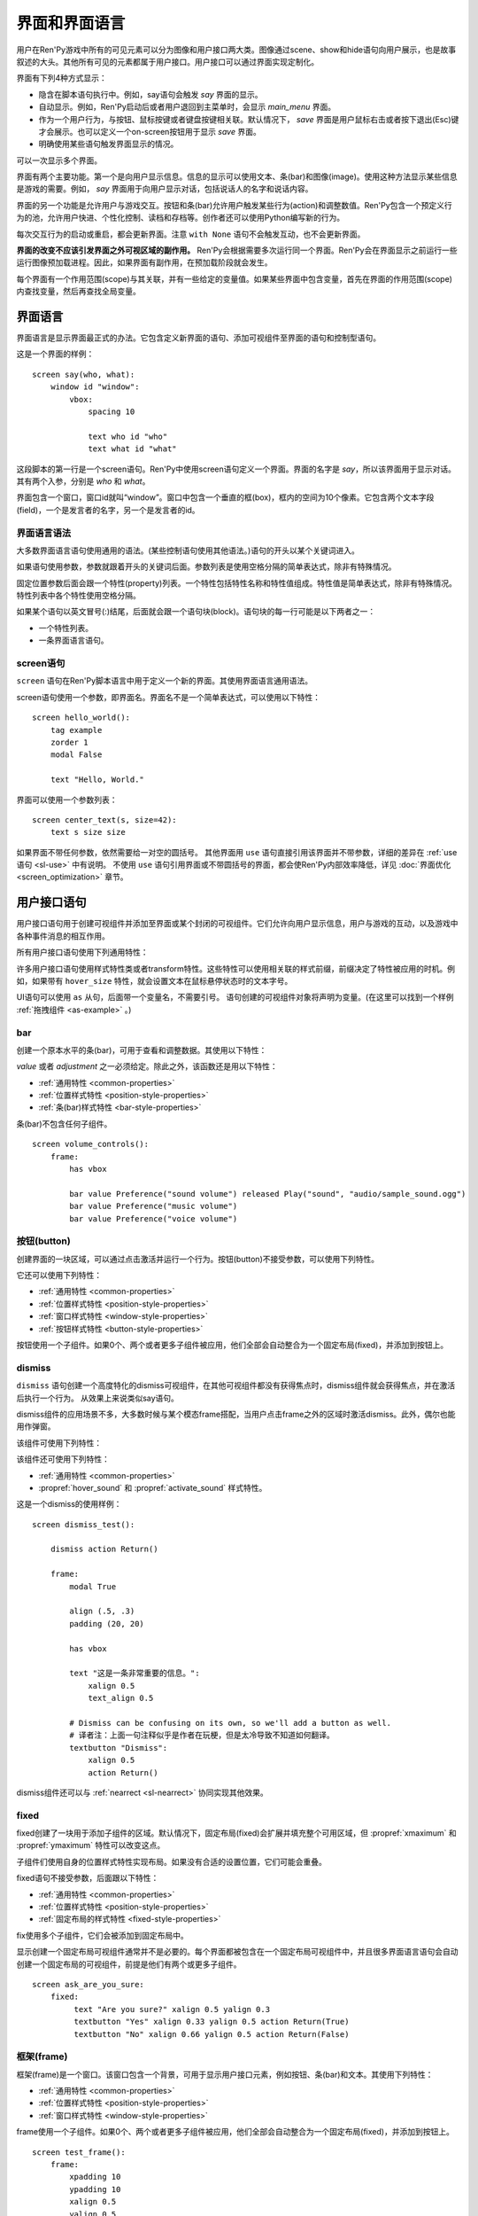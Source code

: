 .. _screens:

.. _screens-and-screen-language:

===========================
界面和界面语言
===========================

用户在Ren'Py游戏中所有的可见元素可以分为图像和用户接口两大类。图像通过scene、show和hide语句向用户展示，也是故事叙述的大头。其他所有可见的元素都属于用户接口。用户接口可以通过界面实现定制化。

界面有下列4种方式显示：

* 隐含在脚本语句执行中。例如，say语句会触发 `say` 界面的显示。
* 自动显示。例如，Ren'Py启动后或者用户退回到主菜单时，会显示 `main_menu` 界面。
* 作为一个用户行为，与按钮、鼠标按键或者键盘按键相关联。默认情况下， `save` 界面是用户鼠标右击或者按下退出(Esc)键才会展示。也可以定义一个on-screen按钮用于显示 `save` 界面。
* 明确使用某些语句触发界面显示的情况。

可以一次显示多个界面。

界面有两个主要功能。第一个是向用户显示信息。信息的显示可以使用文本、条(bar)和图像(image)。使用这种方法显示某些信息是游戏的需要。例如， `say` 界面用于向用户显示对话，包括说话人的名字和说话内容。

界面的另一个功能是允许用户与游戏交互。按钮和条(bar)允许用户触发某些行为(action)和调整数值。Ren'Py包含一个预定义行为的池，允许用户快进、个性化控制、读档和存档等。创作者还可以使用Python编写新的行为。

每次交互行为的启动或重启，都会更新界面。注意 ``with None`` 语句不会触发互动，也不会更新界面。

**界面的改变不应该引发界面之外可视区域的副作用。** Ren'Py会根据需要多次运行同一个界面。Ren'Py会在界面显示之前运行一些运行图像预加载进程。因此，如果界面有副作用，在预加载阶段就会发生。

每个界面有一个作用范围(scope)与其关联，并有一些给定的变量值。如果某些界面中包含变量，首先在界面的作用范围(scope)内查找变量，然后再查找全局变量。

.. _screen-language:

界面语言
===============

界面语言是显示界面最正式的办法。它包含定义新界面的语句、添加可视组件至界面的语句和控制型语句。

这是一个界面的样例：

::

    screen say(who, what):
        window id "window":
            vbox:
                spacing 10

                text who id "who"
                text what id "what"

这段脚本的第一行是一个screen语句。Ren'Py中使用screen语句定义一个界面。界面的名字是
`say`，所以该界面用于显示对话。其有两个入参，分别是 `who` 和 `what`。

界面包含一个窗口，窗口id就叫“window”。窗口中包含一个垂直的框(box)，框内的空间为10个像素。它包含两个文本字段(field)，一个是发言者的名字，另一个是发言者的id。

.. _screen-language-syntax:

界面语言语法
----------------------

大多数界面语言语句使用通用的语法。(某些控制语句使用其他语法。)语句的开头以某个关键词进入。

如果语句使用参数，参数就跟着开头的关键词后面。参数列表是使用空格分隔的简单表达式，除非有特殊情况。

固定位置参数后面会跟一个特性(property)列表。一个特性包括特性名称和特性值组成。特性值是简单表达式，除非有特殊情况。特性列表中各个特性使用空格分隔。

如果某个语句以英文冒号(:)结尾，后面就会跟一个语句块(block)。语句块的每一行可能是以下两者之一：

* 一个特性列表。
* 一条界面语言语句。

.. _screen-statement:

screen语句
----------------

``screen`` 语句在Ren'Py脚本语言中用于定义一个新的界面。其使用界面语言通用语法。

screen语句使用一个参数，即界面名。界面名不是一个简单表达式，可以使用以下特性：

.. screen-property:: `modal`

    若为True，该界面是一个模态框(modal)。一个模态框界面防止用于与它下层的可视组件发生互动，除了默认的keymap类。

.. screen-property:: `sensitive`

    决定界面是否被启用的表达式。每次交互行为时，该表达式都至少会被计算一次。

.. screen-property:: `tag`

    被当作一个变量名处理，而不是一个表达式。该特性指定一个与界面关联的图像标签(tag)。显示某个界面会替换带用相同图像标签的其他界面。这可以用来确保在相同的上下文环境下，同一时间只有显示一个菜单界面。

.. screen-property:: `zorder`

    该特性用于控制向用户显示界面的远近。数值越大，界面距离用户越近。默认值是0。

.. screen-property:: `variant`

    如果该特性出现，应该是一个字符串或者字符串的列表，给定了待定义的变种界面。详见 :ref:`界面变种 <screen-variants>`。

.. screen-property:: `style_prefix`

    该特性是一个字符串，用于向界面所有子组件的样式提供一个前缀， :ref:`如下描述 <style-prefix>`。

.. screen-property:: `layer`

    该特性是一个字符串，给定了显示界面的默认图层(layer)名。

.. screen-property:: `roll_forward`

    若为True，使用 ``call screen`` 语句时将启用前向滚动。
    若为False，禁用前向滚动。
    若为None或没有指定，则使用 :var:`config.call_screen_roll_forward` 的值。

    使用 ``call screen`` 语句启用前向滚动后，将保留返回值和待跳转标签，但不会引发副作用。
    这意味着，如果界面中只包含 :func:`Jump` 和 :func:`Return` 行为，启用 `roll-forward` 是安全的。
    其他行为则在前向更难懂时可能会引发副作用。

::

    screen hello_world():
        tag example
        zorder 1
        modal False

        text "Hello, World."

界面可以使用一个参数列表：

::

    screen center_text(s, size=42):
        text s size size

如果界面不带任何参数，依然需要给一对空的圆括号。
其他界面用 ``use`` 语句直接引用该界面并不带参数，详细的差异在 :ref:`use语句 <sl-use>` 中有说明。
不使用 ``use`` 语句引用界面或不带圆括号的界面，都会使Ren'Py内部效率降低，详见 :doc:`界面优化 <screen_optimization>` 章节。

.. _user-interface-statements:

用户接口语句
=========================

用户接口语句用于创建可视组件并添加至界面或某个封闭的可视组件。它们允许向用户显示信息，用户与游戏的互动，以及游戏中各种事件消息的相互作用。

.. _common-properties:

所有用户接口语句使用下列通用特性：

.. screen-property:: `at`

    一个transform、transform的列表或者匿名transform(未定义直接在at中使用的transform)。

    ::

        transform hello_t:
            align (0.7, 0.5) alpha 0.0
            linear 0.5 alpha 1.0

        screen hello_title():
            text "Hello." at hello_t
            text "Hello.":
                at transform:
                    align (0.2, 0.5) alpha 0.0
                    linear 0.5 alpha 1.0

    可用于wrap可视组件。show、hide、replace和replaced external事件消息会传入transform，前提是transform是被直接添加到界面上的。

    例如，如果某个vbox在某transform中被wrap，并直接添加到界面上，事件消息就会传给那个transform。但如果某个按键文本是添加到vbox再被加入transform中被warp，那么第二层的transform就不会接收到事件消息。

.. screen-property:: `default_focus`

    如果出现了该特性，并且值为True，默认情况下该可视组件会得到焦点。只有一个可视组件可以拥有该特性。

    只有当最后一次互动不是鼠标点击、鼠标移动或触控点击时，才会使用默认焦点。

.. screen-property:: extra_alt

    该特性是在 :doc:`self_voicing` 中提到的额外语音。
    启用自动语音后，当玩家按下键盘问号“?”键时，将播放设置的额外语音。

    可视组件的所有子组件都会继承该 ``extra_alt`` 特性。
    除非子组件设置了自己的  ``extra_alt`` 特性。

    额外文本的设计，为视力不佳的玩家提供各种可视组件的更多信息。

.. screen-property:: focus

    该特性使用一个字符串或整数，并出于获取焦点的需求，给出一个可视组件的名称。
    Ren'Py会搜索与focus结构相似的特性名，并决定在某交互行为开始后最先获取到focus的可视组件。
    如果某个框(box)给定了一个focus名，并且框内的第三个按钮在交互行为结束时获取到焦点，某个同名框(box)的第三个按钮会在下一个交互行为开头显示为高亮。

.. screen-property:: group_alt

    该特性是在 :doc:`self_voicing` 中提到的额外语音组前缀。
    启动自动语音后，带有该特性匹配前缀的可视组件首次获得焦点时，将播放设置的文本转语音。
    但相同前缀的组件获得焦点后不会重复播放，直到不同前缀的组件获得焦点。

    可视组件的所有子组件都会继承该 ``group_alt`` 特性。
    除非子组件设置了自己的  ``group_alt`` 特性。

.. screen-property:: `id`

    用户接口语句的标识号。当某个界面显示时，特性值可以通过给定的标识符提供给可视组件。某些界面会根据创建的标识号请求某个可视组件。

    默认情况下，这个 ``id`` 是自动生成的。

.. screen-property:: prefer_screen_to_id

    若为True，当遇到界面和可视组件提供了相同特性的值时，选用界面的特性。
    若为默认值False，则选用可视组件的特性。
    (该项可以用于，角色对象设置覆盖界面特性的需求。)

.. screen-property:: `style`

    应用于可视组件的样式名。其可能是一个字符串名，也可能是一个样式对象。该样式指定样式特性的默认值。

.. screen-property:: `style_prefix`

    .. _style-prefix:

    向可视组件及其子组件的样式提供了一个前缀，例外情况是某些子组件用一个指定的样式或样式前缀。

    样式名由样式前缀、下划线和样式后缀组成。样式后缀通过样式后缀
    `style_suffix` 或可视组件决定。

    例如，如果某个vbox有一个样式前缀 ``"pref"`` ，这个vbox的样式名就是 ``"pref_vbox"`` 。除非设置了某个指定的样式或者样式前缀，vbox内的按钮会用样式
    ``"pref_button"``。

    如果样式不存在的话，使用这种方式接入的样式会被自动创建。将前缀设置为 ``None`` 会将可视组件及其子组件的所有前缀都移除。

.. screen-property:: `style_group`

    `style_prefix` 的一个别名，用在旧版本的Ren'Py中。

.. screen-property:: `style_suffix`

    指定后缀，与 `style_prefix` 连在一起创建一个样式名。如果后缀是 ``"small_button"`` ，前缀是 ``"pref"`` ，实用的样式名就是 ``"pref_small_button"`` 。

    如果不使用样式前缀，就是直接使用样式名。样式后缀就会只应用于某一个可视组件，而不会用于其子组件。

.. screen-property:: `tooltip`

    声明某个可视组件的工具提示框。当可视组件获得焦点时，该特性值会启用
    :func:`GetTooltip` 函数。详见 :ref:`tooltips` 章节。
    传入工具提示框的对象必须支持相等性(equality)。如果不支持比较相等，可能会导致无限死循环。

.. screen-property:: `arguments`

    一个元组或列表，包含传入可视组件的额外固定位置入参。

.. screen-property:: `properties`

    一个字典，包含传入可视组件的额外特性。

许多用户接口语句使用样式特性类或者transform特性。这些特性可以使用相关联的样式前缀，前缀决定了特性被应用的时机。例如，如果带有 ``hover_size`` 特性，就会设置文本在鼠标悬停状态时的文本字号。

UI语句可以使用 ``as`` 从句，后面带一个变量名，不需要引号。
语句创建的可视组件对象将声明为变量。(在这里可以找到一个样例 :ref:`拖拽组件 <as-example>` 。)

.. _sl-bar:

bar
--------

创建一个原本水平的条(bar)，可用于查看和调整数据。其使用以下特性：

.. screen-property:: `value`

    条(bar)的当前值。可以是一个 :ref:`条(bar)值 <input-values>`
    对象，或者一个数值。

.. screen-property:: `range`

    条(bar)的最大值。如果 `value` 是一个数值的话，这个特性是必须的。

.. screen-property:: `adjustment`

    该条(bar)所调整的 :func:`ui.adjustment` 对象。

.. screen-property:: `changed`

    若该值存在，应该是一个Python函数。当 *adjustment* 改变时，这个函数会用调整后的值被调用。

.. screen-property:: `hovered`

    当条(bar)获取焦点后的行为。

.. screen-property:: `unhovered`

    当条(bar)失去焦点后的行为。

.. screen-property:: `released`

    在条(bar)被释放时执行指定的行为。甚至条的数值没有发生变化时依然会被调用执行。


`value` 或者 `adjustment` 之一必须给定。除此之外，该函数还是用以下特性：

* :ref:`通用特性 <common-properties>`
* :ref:`位置样式特性 <position-style-properties>`
* :ref:`条(bar)样式特性 <bar-style-properties>`

条(bar)不包含任何子组件。

::

    screen volume_controls():
        frame:
            has vbox

            bar value Preference("sound volume") released Play("sound", "audio/sample_sound.ogg")
            bar value Preference("music volume")
            bar value Preference("voice volume")

.. _sl-button:

按钮(button)
-------------

创建界面的一块区域，可以通过点击激活并运行一个行为。按钮(button)不接受参数，可以使用下列特性。

.. screen-property:: `action`

    当按键激活时会执行的行为。按钮被点击时会被激活，用户也可以使用其他方法选中按钮并按下键盘“Enter”键。在 `sensitive`
    特性没有提供的情况下，它还能控制让按钮改为sensitive(启用)状态；同样，在 `selected` 特性没有提供的情况下，它也能控制按钮被选中。

.. screen-property:: `alternate`

    使用转化过的办法在按钮激活后运行的行为。当用户在基于鼠标的平台上那个点击鼠标右键，或者用户在基于触控的平台上长按某个按钮，都会触发。

.. screen-property:: `hovered`

    当按钮获取焦点时运行的行为。

.. screen-property:: `unhovered`

    当按钮失去焦点时运行的行为。

.. screen-property:: `selected`

    决定按钮是否被选择的表达式。每次交互行为时，该表达式都至少会被计算一次。如果该特性没有提供，用户行为会最终决定按钮是否被选择。

.. screen-property:: `sensitive`

    决定按钮是否被启用的表达式。每次交互行为时，该表达式都至少会被计算一次。如果该特性没有提供，用户行为会最终决定按钮是否被启用。

.. screen-property:: `keysym`

    给定了一个 :doc:`keysym <keymap>` 的字符串。字符串描述了键盘对应的按键，当那个按键被按下后，会调用按钮的行为。

.. screen-property:: `alternate_keysym`

    给定了一个 :doc:`keysym <keymap>` 的字符串。字符串描述了键盘对应的按键，当那个按键被按下后，会调用按钮的可选变换行为。

它还可以使用下列特性：

* :ref:`通用特性 <common-properties>`
* :ref:`位置样式特性 <position-style-properties>`
* :ref:`窗口样式特性 <window-style-properties>`
* :ref:`按钮样式特性 <button-style-properties>`

按钮使用一个子组件。如果0个、两个或者更多子组件被应用，他们全部会自动整合为一个固定布局(fixed)，并添加到按钮上。

.. _sl-dismiss:

dismiss
-------

``dismiss`` 语句创建一个高度特化的dismiss可视组件，在其他可视组件都没有获得焦点时，dismiss组件就会获得焦点，并在激活后执行一个行为。
从效果上来说类似say语句。

dismiss组件的应用场景不多，大多数时候与某个模态frame搭配，当用户点击frame之外的区域时激活dismiss。此外，偶尔也能用作弹窗。

该组件可使用下列特性：

.. screen-property:: `action`

    当dismiss组件激活时执行的行为。该特性必须指定。

.. screen-property:: `keysym`

    指定一个字符串，代替默认的 :doc:`keysym <keymap>` 字典中dismiss键对应的值。

.. screen-property:: `modal`

    默认情况下，dismiss组件是模态的，不允许向其“背后”的其他可视组件传递事件消息。


该组件还可使用下列特性：

* :ref:`通用特性 <common-properties>`
* :propref:`hover_sound` 和 :propref:`activate_sound` 样式特性。

这是一个dismiss的使用样例：

::

    screen dismiss_test():

        dismiss action Return()

        frame:
            modal True

            align (.5, .3)
            padding (20, 20)

            has vbox

            text "这是一条非常重要的信息。":
                xalign 0.5
                text_align 0.5

            # Dismiss can be confusing on its own, so we'll add a button as well.
            # 译者注：上面一句注释似乎是作者在玩梗，但是太冷导致不知道如何翻译。
            textbutton "Dismiss":
                xalign 0.5
                action Return()

dismiss组件还可以与 :ref:`nearrect <sl-nearrect>` 协同实现其他效果。

.. _sl-fixed:

fixed
-----

fixed创建了一块用于添加子组件的区域。默认情况下，固定布局(fixed)会扩展并填充整个可用区域，但 :propref:`xmaximum`
和 :propref:`ymaximum` 特性可以改变这点。

子组件们使用自身的位置样式特性实现布局。如果没有合适的设置位置，它们可能会重叠。

fixed语句不接受参数，后面跟以下特性：

* :ref:`通用特性  <common-properties>`
* :ref:`位置样式特性 <position-style-properties>`
* :ref:`固定布局的样式特性 <fixed-style-properties>`

fix使用多个子组件，它们会被添加到固定布局中。

显示创建一个固定布局可视组件通常并不是必要的。每个界面都被包含在一个固定布局可视组件中，并且很多界面语言语句会自动创建一个固定布局的可视组件，前提是他们有两个或更多子组件。

::

    screen ask_are_you_sure:
        fixed:
             text "Are you sure?" xalign 0.5 yalign 0.3
             textbutton "Yes" xalign 0.33 yalign 0.5 action Return(True)
             textbutton "No" xalign 0.66 yalign 0.5 action Return(False)


.. _sl-frame:

框架(frame)
------------

框架(frame)是一个窗口。该窗口包含一个背景，可用于显示用户接口元素，例如按钮、条(bar)和文本。其使用下列特性：

* :ref:`通用特性 <common-properties>`
* :ref:`位置样式特性 <position-style-properties>`
* :ref:`窗口样式特性 <window-style-properties>`

frame使用一个子组件。如果0个、两个或者更多子组件被应用，他们全部会自动整合为一个固定布局(fixed)，并添加到按钮上。

::

    screen test_frame():
        frame:
            xpadding 10
            ypadding 10
            xalign 0.5
            yalign 0.5

            vbox:
                text "Display"
                null height 10
                textbutton "Fullscreen" action Preference("display", "fullscreen")
                textbutton "Window" action Preference("display", "window")

.. _sl-grid:

grid
----

grid在一个网格系统中显示其子组件。每个子组件都会分配相同的区域大小，这个区域大小可以容纳最大的子组件。

grid使用两个参数。第一个参数是网格的行号，第二个参数是网格的列号。其使用下列特性：

.. screen-property:: `transpose`

    若值为False，网格转置。

其还使用以下特性：

* :ref:`通用特性 <common-properties>`
* :ref:`位置样式特性 <position-style-properties>`
* :ref:`网格样式特性 <grid-style-properties>`

grid中必须给定“行数×列数”的子组件。如果给出其他数量的子组件会发生错误。

::

    screen grid_test:
         grid 2 3:
             text "Top-Left"
             text "Top-Right"

             text "Center-Left"
             text "Center-Right"

             text "Bottom-Left"
             text "Bottom-Right"

.. _sl-hbox:

hbox
----

hbox的各个子组件会边靠着边显示，都在一个不可见的水平方块(box)内。其不接受参数，后面跟以下特性：

* :ref:`通用特性 <common-properties>`
* :ref:`位置样式特性 <position-style-properties>`
* :ref:`方框样式特性 <box-style-properties>`

UI可视组件的子组件会被添加到方框(box)中。

::

   screen hbox_text():
       hbox:
            text "Left"
            text "Right"


.. _sl-imagebutton:

图片按钮(imagebutton)
----------------------

创建一个包含图像的按钮，当指针悬停在按钮上时，图像状态会发生改变。其不接受参数，使用下列特性：

.. screen-property:: `auto`

    按钮使用图片自动定义。这个特性是个包含 %s 的字符串。如果某个图片特性是省略的，%s会被替换为对应特性名称，并使用对应值作为对应特性的默认值。

    例如，如果 `auto` 是 "button_%s.png"，并且  `idle` 特性省略，那么idle的默认值就是 "button_idle.png"。类似的，如果 `auto` 是"button %s"，那么 ``button idle`` 图像就会被应用。

    `auto` 特性的具体行为可以修改
    :var:`config.imagemap_auto_function` 实现定制化。


.. screen-property:: `insensitive`

    当按钮不可用状态时，使用在按钮上的图像。

.. screen-property:: `idle`

    当按钮没有得到焦点状态时，使用在按钮上的图像。

.. screen-property:: `hover`

    当按钮得到焦点状态时，使用在按钮上的图像。

.. screen-property:: `selected_idle`

    当按钮被选中但是没有得到焦点状态时，使用在按钮上的图像。

.. screen-property:: `selected_hover`

    当按钮被选中而且得到焦点状态时，使用在按钮上的图像。

.. screen-property:: `action`

    当按钮被激活时运行的行为。当  `sensitive` 和  `selected` 特性没有提供的情况下， *action* 特性也控制那两种特性表现。

.. screen-property:: `alternate`

    使用转化过的办法在按钮激活后运行的行为。当用户在基于鼠标的平台上那个点击鼠标右键，或者用户在基于触控的平台上长按某个按钮，都会触发。

.. screen-property:: `hovered`

    当按钮获取焦点时运行的行为。

.. screen-property:: `unhovered`

    当按钮失去焦点时运行的行为。

.. screen-property:: `selected`

    决定按钮是否被选择的表达式。每次交互行为时，该表达式都至少会被计算一次。如果该特性没有提供，用户行为会最终决定按钮是否被选择。

.. screen-property:: `sensitive`

    决定按钮是否被启用的表达式。每次交互行为时，该表达式都至少会被计算一次。如果该特性没有提供，用户行为会最终决定按钮是否被启用。

.. screen-property:: `keysym`

    给定了一个 :doc:`keysym <keymap>` 的字符串。字符串描述了键盘对应的按键，当那个按键被按下后，会调用按钮的行为。

.. screen-property:: `alternate_keysym`

    给定了一个 :doc:`keysym <keymap>` 的字符串。字符串描述了键盘对应的按键，当那个按键被按下后，会调用按钮的变换行为。

它还可以使用下列特性：

* :ref:`通用特性 <common-properties>`
* :ref:`位置样式特性 <position-style-properties>`
* :ref:`窗口样式特性 <window-style-properties>`
* :ref:`按钮样式特性 <button-style-properties>`

图片按钮没有子组件。

::

    screen gui_game_menu():
         vbox xalign 1.0 yalign 1.0:
              imagebutton auto "save_%s.png" action ShowMenu('save')
              imagebutton auto "prefs_%s.png" action ShowMenu('preferences')
              imagebutton auto "skip_%s.png" action Skip()
              imagebutton auto "afm_%s.png" action Preference("auto-forward mode", "toggle")


.. _sl-input:

输入框(input)
--------------

创建一个文本输入区域，允许用户输入文本。当用户按下回车键，输入的文本会通过交互行为返回。(如果界面是通过 ``call screen`` 唤起的，输入结果会存放在 ``_return`` 变量中。)

受限于支持的库，在安卓和Web平替上，输入框只支持英文字母。

input语句不接受参数，可以跟下列特性：

.. screen-property:: `value`

    此次输入使用的 :ref:`input value <input-values>` 对象。输入值对象决定了以下情况的默认处理方式：默认值从哪里获取，文本改变时会发生什么，用户输入回车后会发生什么，以及文本是否可编辑。

    `value` 应跟 `default` 和 `changed` 在相同的时间点给定。

.. screen-property:: `default`

    在输入框中的默认文本。

.. screen-property:: `length`

    输入框中允许的最大文本长度。

.. screen-property:: `pixel_width`

    输入框最大像素宽度。如果输入一个字符会导致输入超出这个宽度，按键(keypress)事件消息就会被忽略。

.. screen-property:: `allow`

    包含所有允许输入字符的字符串。(默认情况下允许输入任何字符。)

.. screen-property:: `exclude`

    包含不允许输入字符的字符串。(默认情况下为空“{}”。)

.. screen-property:: `copypaste`

    若为True，可以在这个输入栏中启用复制粘贴功能。(默认禁用。)

.. screen-property:: `prefix`

    一个不可变的字符串，自动添加在用户输入前面。

.. screen-property:: `suffix`

    一个不可变的字符串，自动添加在用户输入后面。

.. screen-property:: `changed`

    当用于输入字符串改变时，使用输入字符串调用的一个Python函数。

.. screen-property:: `mask`

    该值是一个字符串，可将文本中的字符都替换显示为指定字符串。可用于表现一个密码。

.. screen-property:: `caret_blink`

    若非False，指定光标闪烁间隔时间。此项将覆盖 :var:`config.input_caret_blink` 配置项。

.. screen-property:: `multiline`

    若为True，可以使用键盘将光标移动到下一行(默认键盘输入为Shift+Enter换行，可以修改config.keymap['input_next_line']来改为其他按键方式)。

.. screen-property:: action

    若不是None，该项是一个动作(action)，在按下回车(Enter)并激活输入结果时运行。
    默认的输入后行为会直接返回输入值，该项可以覆盖默认行为。

    该项主要用于对输入结果 `value` 做预处理的需求场景。

输入框还使用下列特性：

* :ref:`通用特性 <common-properties>`
* :ref:`位置样式特性 <position-style-properties>`
* :ref:`文本样式特性 <text-style-properties>`

输入框不包含子组件。

::

    screen input_screen():
        window:
            has vbox

            text "Enter your name."
            input default "Joseph P. Blow, ESQ."


.. _sl-key:

key语句
---------

key语句创建一个键盘按键绑定，可以通过按键运行某个行为。key语句的应用场景比较宽泛，可以支持手柄和鼠标事件。

key语句有一个固定位置参数，一个需要绑定的按键名字符串。详见 :doc:`keymap` 。key语句使用两个特性：

.. screen-property:: `action`

    这个特性给定了按键(keypress)事件发生后触发的行为。该特性必须存在。

.. screen-property:: `capture`

    若为True，即默认值，捕获事件并不会由其他可视组件处理。
    若为False，则按键行为不会结束此次交互，其他可视组件会处理事件。

key不包含子组件。

::

    screen keymap_screen():
        key "game_menu" action ShowMenu('save')
        key "p" action ShowMenu('preferences')
        key ["s", "w"] action Screenshot()


.. _sl-label:

脚本标签(label)
----------------

使用脚本标签(label)样式创建一个窗口(window)，并且将文本内容放置在窗口内。这种联合体用于在某个框架(frame)中将某些元素标签化。

label语句包含一个固定位置参数，即标签的文本。其使用下列特性：

.. screen-property:: `text_style`

    用于按钮文本的样式名。如果未提供并且样式特性是一个字符串的话， ``"_text"`` 会自动添加到字符串后面作为默认的文本样式。

.. screen-property:: `text_`-

   其他有 text_ 前缀的特性会把前缀去掉，然后传给文本组件(text displayable)。

label语句还可以使用以下特性：

* :ref:`通用特性 <common-properties>`
* :ref:`位置样式特性 <position-style-properties>`
* :ref:`窗口样式特性 <window-style-properties>`

label语句不包含任何子组件。

::

    screen display_preference():
        frame:
            has vbox

            label "Display"
            textbutton "Fullscreen" action Preference("display", "fullscreen")
            textbutton "Window" action Preference("display", "window")


.. _mousearea:
.. _sl-mousearea:

mousearea
---------

mousearea是界面上划出一块区域，用于检测鼠标的进入或离开。与按钮(button)不同的是，鼠标区域不能获得焦点，所以在按钮内部可以存在一块鼠标区域。mousearea语句不接受参数，可以使用下列特性：

.. screen-property:: `hovered`

    当鼠标进入鼠标区域时运行的行为。

.. screen-property:: `unhovered`

    当鼠标离开鼠标区域时运行的行为。

.. screen-property:: `focus_mask`

    :propref:`focus_mask` 样式特性，可以是某个可视组件或者None。如果是一个可视组件，鼠标区域值应只放在可视组件不透明的部分上面。(那个可视组件不会展示给用户。)

mousearea语句使用下列特性：

* :ref:`通用特性 <common-properties>`
* :ref:`位置样式特性 <position-style-properties>`

mousearea语句不含子组件。

通常来说，mousearea语句会给定区域样式特性，控制鼠标区域的大小和坐标。如果不控制鼠标区域大小，就会自动占用整个界面，那种行为的用处比较小。

.. note::

    由于Ren'Py游戏可以使用键盘和手柄，所以复用鼠标区域功能就往往有其他的意义。

::

    screen button_overlay():
        mousearea:
            area (0, 0, 1.0, 100)
            hovered Show("buttons", transition=dissolve)
            unhovered Hide("buttons", transition=dissolve)

    screen buttons():
        hbox:
            textbutton "Save" action ShowMenu("save")
            textbutton "Prefs" action ShowMenu("preferences")
            textbutton "Skip" action Skip()
            textbutton "Auto" action Preference("auto-forward", "toggle")

    label start:
        show screen button_overlay

.. _sl-nearrect:

nearrect
--------

``nearrect`` 语句后面带一个子组件名，并把对应的子组件放在附近的一个矩形区域中。
通常使用 :func:`CaptureFocus` 行为函数获取焦点附近的矩形区域。
nearrect可以用于提示信息和下落、下拉菜单。

nearrect组件使用下列特性：

.. screen-property:: `rect`

    若给定，参数应该是一个(x, y, w, h)形式的矩形，将子组件的位置信息与矩形关联。具体关联方式见下面的描述。

.. screen-property:: `focus`

    若给定，该参数应该是一个字符串。字符串传递给 :func:`GetFocusRect` 函数并寻找合适的矩形区域。
    若找到了合适的矩形，则渲染对应子组件。

    将参数设置为“tooltip”时，将会在最后获得焦点的可视组件位置显示提示信息。

.. screen-property:: `prefer_top`

    若给定，将子组件的位置设置为获得焦点矩形区域的上层。

该组件还可使用下列特性：

* :ref:`通用特性 Common Properties <common-properties>`
* :ref:`位置样式特性 <position-style-properties>`

nearrect与其他组件布局的位置计算方式不同，不把其子组件放在指定矩形区域内，而是放在指定矩形区域附近。
子组件首先计算可用宽度，然后计算矩形区域上方和下方分别可能的最大可用高度。最后根据下面的原则计算结果确定y轴方向的位置。

* 如果子组件可以放在矩形区域上方，并且入参给定 `prefer_top`，子组件将直接放在矩形区域上方。
* 否则，弱如果子组件可以放在矩形区域下方，直接放在矩形下方。
* 否则，子组件直接放在矩形上。

x轴方向的位置使用通用准则计算，可以设置子组件的 :propref:`xpos` 、 :propref:`xanchor` 和 :propref:`xalign` 特性。
位置特性的值与矩形区域的x坐标相关。如果是浮点值，则与矩形区域的宽度相关。

:propref:`xoffset` 和 :propref:`yoffset` 特性的应用方式与其他组件相同。

如果nearrect组件的子组件是一个变换(transform)，变换指定了 ``show`` 和 ``hide`` 事件响应。
但是，实际位置会发生改变。
nearrect最好放置在界面顶层，变换和位置特性应用到其子组件上，而不是nearrect自身。

这是一个下拉菜单的样例：

::

    default difficulty = "简单"

    screen select_difficulty():

        # 根据实际需要，此处的frame可以拥有非常复杂的布局。
        frame:
            align (.5, .3)
            padding (20, 20)

            has vbox

            # 点击此按钮激活下拉菜单
            textbutton "选择难度: [difficulty]":

                # 该行为捕获获取焦点的矩形区域，并显示下拉菜单
                action CaptureFocus("diff_drop")

            textbutton "完成":
                action Return()

        # 其他界面元素可以写在这里，但nearrect相关的元素需要写在最上层。
        # nearrect的子组件最后显示，只能要分开写。

        # 仅当焦点区域捕获成功，才显示下拉菜单。
        # 可以使用showif替代基本的if语句。
        if GetFocusRect("diff_drop"):

            # 如果玩家点击了frame之外的区域，使用dismiss关闭下拉菜单。
            # 此处使用ClearFocus行为函数关闭。
            dismiss action ClearFocus("diff_drop")

            # nearrect组件的位置放在之前定义的按钮附近(通常是下方)。
            nearrect:
                focus "diff_drop"

                # Finally, this frame contains the choices in the dropdown, with
                # each using ClearFocus to dismiss the dropdown.
                # 最后，下拉菜单里的各个选项放在一个frame中。
                # 每个选项行为都使用ClearFocus，以隐藏下拉菜单。
                frame:
                    modal True

                    has vbox

                    textbutton "简单" action [ SetVariable("difficulty", "简单"), ClearFocus("diff_drop") ]
                    textbutton "正常" action [ SetVariable("difficulty", "正常"), ClearFocus("diff_drop") ]
                    textbutton "困难" action [ SetVariable("difficulty", "困难"), ClearFocus("diff_drop") ]
                    textbutton "噩梦" action [ SetVariable("difficulty", "噩梦"), ClearFocus("diff_drop") ]

下拉菜单可以通过样式提升观感，此处不做具体演示了。

.. _sl-null:

null
----

null语句在界面中插入了一块空的区域。其可以用于物体分隔开。null语句不包含参数，可以使用下列特性：

.. screen-property:: `width`

    空区域的宽度，单位是像素。

.. screen-property:: `height`

    空区域的高度，单位是像素。

null语句可以使用以下样式：

* :ref:`通用特性 <common-properties>`
* :ref:`位置样式特性 <position-style-properties>`

null语句不包含子组件：

::

    screen text_box():
        vbox:
             text "这是标题。"
             null height 20
             text "这是正文。"

.. _sl-side:

side
----

side语句把可视组件放置在一个网格的角落或者中间。其使用一个字符串型参数，字符串内包含空格样式的位置信息列表，用于配置子组件。列表中的每个元素都应该是下列字符串之一：

    'c', 't', 'b', 'l', 'r', 'tl', 'tr', 'bl', 'br'

'c'表示中间，'t'表示上部，'tl'表示左上，'br'表示右下，以此类推。

side语句使用下列的特性：

.. screen-property:: `spacing`

    网格中各行和各列之间的间隔。


side语句还可以使用如下特性：

* :ref:`通用特性 <common-properties>`
* :ref:`位置样式特性 <position-style-properties>`

当渲染时，先渲染四角，然后是四边，最后是中间。四角和四边在渲染阶段的初始可用区域是0，所以有必要提供一个最小尺寸(使用
:propref:`xminimum` 或 :propref:`yminimum`)，以确保渲染成功。

添加子组件的顺序(或者使用入参的子字符串顺序)控制显示顺序，最后添加的显示在最上层。
可以通过配置项 :var:`config.keep_side_render_order` 禁用。

使用各子组件时分别占据网格单元列表中的一个位置，所以网格单元应与子组件数量相同。

::

    screen side_test():
         side "c tl br":
              text "Center"
              text "Top-Left"
              text "Bottom-Right"

.. _sl-text:

text
----

text语句会显示文本。其使用一个参数，就是用于显示的文本内容。其也使用下列特性：

* :ref:`通用特性 Common Properties <common-properties>`
* :ref:`位置样式特性 <position-style-properties>`
* :ref:`文本样式特性 <text-style-properties>`

text语句没有子组件。

::

    screen hello_world():
        text "Hello, World." size 40

.. _sl-textbutton:

textbutton
----------

创建一个包含脚本标签(label)的按钮。按钮使用一个参数，即按钮内显示的文本内容。其可以使用下列特性：

.. screen-property:: `action`

    当按钮被激活时运行的行为。当 `sensitive` 和 `selected` 特性没有提供的情况下， *action* 特性也控制那两种特性表现。

.. screen-property:: `alternate`

    使用转化过的办法在按钮激活后运行的行为。当用户在基于鼠标的平台上那个点击鼠标右键，或者用户在基于触控的平台上长按某个按钮，都会触发。

.. screen-property:: `hovered`

    当按钮获取焦点时运行的行为。

.. screen-property:: `unhovered`

    当按钮失去焦点时运行的行为。

.. screen-property:: `selected`

    决定按钮是否被选择的表达式。每次交互行为时，该表达式都至少会被计算一次。如果该特性没有提供，用户行为会最终决定按钮是否被选择。

.. screen-property:: `sensitive`

    决定按钮是否被启用的表达式。每次交互行为时，该表达式都至少会被计算一次。如果该特性没有提供，用户行为会最终决定按钮是否被启用。

.. screen-property:: `keysym`

    给定了一个 :doc:`keysym <keymap>` 的字符串。字符串描述了键盘对应的按键，当那个按键被按下后，会调用按钮的行为。

.. screen-property:: `alternate_keysym`

    给定了一个 :doc:`keysym <keymap>` 的字符串。字符串描述了键盘对应的按键，当那个按键被按下后，会调用按钮的变换行为。

.. screen-property:: `text_style`

    用于按钮文本的样式名。如果未提供并且样式特性是一个字符串的话， ``"_text"`` 会自动添加到字符串后面作为默认的文本样式。

.. screen-property:: `text_`-

   其他有 text_ 前缀的特性会把前缀去掉，然后传给文本组件(text displayable)。

textbutton还可以使用如下特性：

* :ref:`通用特性 <common-properties>`
* :ref:`位置样式特性 <position-style-properties>`
* :ref:`窗口样式特性 <window-style-properties>`
* :ref:`按钮样式特性 <button-style-properties>`

其不包含子组件。

::

    screen textbutton_screen():
        vbox:
            textbutton "Wine" action Jump("wine")
            textbutton "Women" action Jump("women")
            textbutton "Song" action Jump("song")

.. _sl-timer:

timer
-----

timer语句会创建一个计时器，当预订的时间结束后运行某个行为。其使用一个固定位置参数，给出计时的时间值，单位为秒。timer语句使用下列特性：

.. screen-property:: `action`

    计时结束后会运行的行为。这项特性是必须存在的。

.. screen-property:: `repeat`

    若为True，计时结束后重置时间并重新开始计时。

.. screen-property:: `modal`

    若为True，模态界面不会触发计时器。若为False或没有指定值，模态界面显示状态下依然进行计时。

timer不包含子组件。

::

    screen timer_test():
        vbox:
             textbutton "Yes." action Jump("yes")
             textbutton "No." action Jump("no")

        timer 3.0 action Jump("too_slow")

.. _sl-transform:

transform
---------

将一个transform应用于其子组件。transform没有参数，可以使用下列特性：

* :ref:`通用特性 <common-properties>`
* :ref:`Transform特性列表 <transform-properties>`

transform下有一个子组件。


.. _sl-vbar:

vbar
----

等效于原生垂直的 `bar`_ 。 使用特性与条 `bar` 一样。

::

    screen volume_controls():
         frame:
             has hbox

             vbar value Preference("sound volume")
             vbar value Preference("music volume")
             vbar value Preference("voice volume")


.. _sl-vbox:

vbox
----

纵向排列子组件的不可是垂直方框(box)。vbox不接受参数，可以使用下列特性：

* :ref:`通用特性 <common-properties>`
* :ref:`位置样式特性 <position-style-properties>`
* :ref:`方框样式特性 <box-style-properties>`

UI可视组件作为子组件添加到vbox：

::

    screen vbox_test():
        vbox:
             text "Top."
             text "Bottom."


.. _sl-viewport:

viewport
--------

视口(viewport)是界面中的某块区域，可以使用鼠标滚轮或者滚动条进行滚动。视口可以用于显示某些比界面更大的东西。其使用以下特性：

.. screen-property:: `child_size`

    待渲染子组件的尺寸，是一个 (`xsize`, `ysize`) 形式的元组。
    该值通常是省略的，子组件可以自己计算尺寸。如果所有组件的size特性都为空，则使用子组件的尺寸信息。

.. screen-property:: `mousewheel`

    该值可以是下列之一：

    False
        忽略鼠标滚轮。(默认值。)
    True
        垂直滚动。
    "horizontal"
        水平滚动。
    "change"
        垂直滚动视口，只有使用change操作才能触发视口移动。如果change为空，鼠标滚轮时间会传给其他用户接口。(例如，如果给定change的值，并在viewport语句之前放了  ``key "viewport_wheeldown" action Return()`` ，当视口滚动到底部时就会触发界面返回。)
    "horizontal-change"
        与change模式一同使用，决定水平滚动的情况。

.. screen-property:: `draggable`

    若为True，鼠标拖动就能滚动视口。
    该项可以设置为 :ref:`variant <screen-variants>`，这样视口也可以拖动。(例如，设置为 ``draggable "touch"``。)

.. screen-property:: `edgescroll`

    当鼠标到达视口边缘时，控制滚动行为。若该值非空，应该是一个2元或者3元的元组。

    * 元组内第一个元素是从视口边缘到edgescroll开始生效处的距离，单位是像素。

    * 元组内第二个元素是滚动率最大值，单位是像素每秒。

    * 如果元组内存在第三个元素，它是一个调整滚动速度的函数，取决于鼠标指针与界面边缘的距离。函数入参为一个介于-1.0和1.0之间的数值，返回一个同样区间内的数值。函数默认值与输入相同，且按比例进行滚动。函数返回值是-1.0还是1.0，取决于输入值的符号，并实现匀速滚动。

.. screen-property:: `xadjustment`

    :func:`ui.adjustment` 对象，用作视口x轴的调整。当该特性省略时，就会创建一个新的adjustment对象。

.. screen-property:: `yadjustment`

    :func:`ui.adjustment` 对象，用作视口y轴的调整。当该特性省略时，就会创建一个新的adjustment对象。

.. screen-property:: `xinitial`

    视口初始水平偏移量。其可以是一个整数，表示像素数；也可以是一个浮点数，表示一个可能的偏移比例。

.. screen-property:: `yinitial`

    视口初始垂直偏移量。其可以是一个整数，表示像素数；也可以是一个浮点数，表示一个可能的偏移比例。

.. screen-property:: `scrollbars`

    若不为None，滚动条会添加到视口上。scrollbar会创建一个单边布局(layout)，并把视口放在单边的中间。如果 `scrollbars` 的值是 "horizontal"，就在视口上创建一个水平的滚动条。如果 `scrollbars`
    的值是 "vertical"，就在视口上创建一个垂直的滚动条。如果 `scrollbars` 的值是 "both"，水平和垂直滚动条都会被创建。

    若 `scrollbars` 不为None，`viewport` 将使用以下特性前缀：

    * 前缀为 ``viewport_`` 的特性穿给视口。
    * 前缀为 ``side_`` 的特性传给side。
    * 前缀为 ``scrollbar_`` 的特性传给水平滚动条。
    * 前缀为 ``vscrollbar_`` 的特性传给垂直滚动条。

    也能使用没有前缀的特性。
    :ref:`position-style-properties` 会传给side，其他无前缀特性会应用到视口。

.. screen-property:: `arrowkeys`

    若为True，视口可以使用上下左右方向键进行滚动。这种情况下方向键的作用优先于方向键的其他功能。当视口到达限制时，方向键会改变焦点。

.. screen-property:: `pagekeys`

    若为True，视口可以使用翻页键向上和向下滚动。这会让翻页键原本的功能失效。原本的功能是回滚和前进。

除此之外，视口还使用以下特性。

* :ref:`通用特性 <common-properties>`
* :ref:`位置样式特性 <position-style-properties>`

视口含有一个子组件。如果实际上提供的子组件并非一个，那就会创建一个固定位置布局容纳所有子组件。

想让一个视口可滚动，最好的办法通常是声明一个视口id，然后使用 :func:`XScrollValue` 和 :func:`YScrollValue` 。

::

    screen viewport_example():
        side "c b r":
             area (100, 100, 600, 400)

             viewport id "vp":
                 draggable True

                 add "washington.jpg"

             bar value XScrollValue("vp")
             vbar value YScrollValue("vp")


.. _sl-vpgrid:

vpgrid
------

vpgrid(viewport grid)将视口与网格(grid)结合为单个的可视组件。vpgrid(像grid一般)包含多个子组件，并且经过优化使得视口内只有可以显示的子组件才会被渲染。

vpgrid假设是由子组件都是相同尺寸，该尺寸来源于第一个子组件。若某个vpgrid渲染结果不正确，请检查并确保所有子组件的尺寸是相同的。

vpgrid必须至少给定  `cols` 和 `rows` 特性。如果有其中之一省略或者是None，另一个特性就会根据子组件的尺寸、空间和数量自动决定。

vpgrid使用下列特性：

.. screen-property:: `cols`

    网格(grid)的行数。

.. screen-property:: `rows`

    网格(grid)的列数。

.. screen-property:: `transpose`

    若为True，单位网格按列填充。该特性的默认值取决于 `cols` 和 `rows` 的特性。如果 `cols` 出现，单元网格会先按列填充，否则按行填充。

除此之外，vpgrid使用所有 :ref:`视口 <sl-viewport>` 可使用的特性，以及下列特性：

* :ref:`通用特性 <common-properties>`
* :ref:`位置样式特性 <position-style-properties>`
* :ref:`网格样式特性 <grid-style-properties>`

当指定 `scrollbar` 特性时，有前缀的特性会以类似视口(viewport)的方式传给vpgrid。
(前缀为 `viewport_`` 的特性也会传给vpgrid。)

::

    screen vpgrid_test():

        vpgrid:

            cols 2
            spacing 5
            draggable True
            mousewheel True

            scrollbars "vertical"

            # 由于我们有scrollbar，所以我们必须设置“边”的位置，而不需要设置vpgrid。
            xalign 0.5

            for i in range(1, 101):

                textbutton "Button [i]":
                    xysize (200, 50)
                    action Return(i)

.. _sl-window:

window
------

window是个包含背景的窗口，用于显示游戏内对话。其使用下列特性：

* :ref:`通用特性 <common-properties>`
* :ref:`位置样式特性 <position-style-properties>`
* :ref:`窗口样式特性 <window-style-properties>`

window含有一个子组件。如果实际上提供的子组件并非一个，那就会创建一个固定位置布局容纳所有子组件。

::

    screen say(who, what):
        window id "window"
            vbox:
                spacing 10

                text who id "who"
                text what id "what"


imagemap语句
===================

创建界面的简易方法，特别是对于那些想要创建可视化imagemap的人。当创建一个imagemap时，imagemap语句用于指定至多6个图像(image)。hotspot和hotbar用于从整个图像中分割出矩形区域，并为那些区域添加行为和值。

这是一个preferences界面使用imagemap的样例：

::

    screen preferences():

        tag menu
        use navigation

        imagemap:
            auto "gui_set/gui_prefs_%s.png"

            hotspot (740, 232, 75, 73) action Preference("display", "fullscreen") alt _("Display Fullscreen")
            hotspot (832, 232, 75, 73) action Preference("display", "window") alt _("Display Window")
            hotspot (1074, 232, 75, 73) action Preference("transitions", "all") alt _("Transitions All")
            hotspot (1166, 232, 75, 73) action  Preference("transitions", "none") alt _("Transitions None")

            hotbar (736, 415, 161, 20) value Preference("music volume") alt _("Music Volume")
            hotbar (1070, 415, 161, 20) value Preference("sound volume") alt _("Sound Volume")
            hotbar (667, 535, 161, 20) value Preference("voice volume") alt _("Voice Volume")
            hotbar (1001, 535, 161, 20) value Preference("text speed") alt _("Text Speed")


.. _sl-imagemap:

imagemap
--------

imagemap语句用于指定一个imagemap。其不接受参数，后面跟下列特性：

.. screen-property:: `auto`

    自动定义imagemap使用的图像。图像名是一个字符串，包含“%s”。如果文件存在，且某个图像特性是省略的，“%s”会使用对应特性名替换，其值作为特性的默认值。

    例如，如果 `auto` 后面的字符串是 "imagemap_%s.png"，且  `idle` 省略，idle的默认值就是 "imagemap_idle.png"。如果 `auto` 后面的字符串是 "imagemap %s"就使用
    ``imagemap idle`` 图像。

    `auto` 的行为可以修改
    :var:`config.imagemap_auto_function` 实现定制化。

.. screen-property:: `ground`

    用于imagemap的背景图像，即不是hotspot也不是hotbar。

.. screen-property:: `insensitive`

    当hotspot或者hotbar不启用时使用的图像。

.. screen-property:: `idle`

    当hotspot没有被选中且没有获得焦点时使用的图像，也用于没有获得焦点hotbar空的部分。

.. screen-property:: `hover`

    当hotspot没有被选中但获得焦点时使用的图像，也用于获得焦点hotbar空的部分。

.. screen-property:: `selected_idle`

    当hotspot被选中但没有获得焦点时使用的图像，也用于没有获得焦点hotbar满的部分。

.. screen-property:: `selected_hover`

    当hotspot被选中且获得焦点时使用的图像，也用于获得焦点hotbar满的部分。

.. screen-property:: `alpha`

    若为True，也就是默认值，只有当鼠标悬停在不透明图像上方时，hotspot才会获得焦点。若为False，无论鼠标是否在imagemap矩形区域中，hotspot都会获得焦点。

.. screen-property:: `cache`

    若为True，也就是默认值，hotspot数据会缓存，用于提升应用性能，代价是会消耗额外的磁盘空间。

imagemap使用下列特性：

* :ref:`通用特性 <common-properties>`
* :ref:`位置样式特性 <position-style-properties>`
* :ref:`固定布局的样式特性 <fixed-style-properties>`

imagemap会创建一个固定位置布局，允许任意子组件被添加到那个布局(不仅限于hotspot和hotbar)。


.. _sl-hotspot:

hotspot
-------

hotspot是由imagemap内一部分图像组成的按钮。其使用一个参数，一个(x, y, width, height)形式的元组，给定了imagemap内组成按钮的区域。其也使用下列特性：

.. screen-property:: `action`

    当button激活时运行的行为。这也可用于控制按钮启用状态下，被选中时的行为。

.. screen-property:: `alternate`

    当hotspot使用变换方法激活时运行的行为。变换激活发生在两种情况下，基于鼠标平台时用户点击鼠标右键，基于触控平台时用户长按。

.. screen-property:: `hovered`

    当按钮获得焦点时运行的行为。

.. screen-property:: `unhovered`

    当按钮失去焦点时运行的行为。

.. screen-property:: `selected`

    一个决定按钮是否被选中的表达式。每次交互行为，这个表达式都会至少被计算一次。如果没有提供表达式，这个行为会用于决定按钮被选中。

.. screen-property:: `sensitive`

    一个决定按钮是否被启用的表达式。每次交互行为，这个表达式都会至少被计算一次。如果没有提供表达式，这个行为会用于决定按钮启用。

.. screen-property:: `keysym`

    给出一个 :doc:`keysym <keymap>` ，当对应键盘的按键被按下后，调用对应的按键行为。

.. screen-property:: `alternate_keysym`

    给出一个 :doc:`keysym <keymap>` ，当对应键盘的按键被按下后，调用对应的变换按键行为。

hotspot使用下列特性：

* :ref:`通用特性 <common-properties>`
* :ref:`按钮样式特性 <button-style-properties>`

hotspot会创建一个固定位置布局，允许子组件被添加到那个布局。固定位置布局有一个与hotspot尺寸大小相同的区域，这意味着所有子组件都会根据hotspot放置。

hotspot可以被赋予 ``alt`` 样式特性，允许Ren'Py的自动语音特性能工作。

.. _sl-hotbar:

hotbar
------

hotbar是由imagemap内一部分图像组成的条(bar)。其使用一个参数，一个(x, y, width, height)形式的元组，给定了imagemap内组成条(bar)的区域。其也使用下列特性：

.. screen-property:: `value`

    条(bar)的当前值。可以是一个 :ref:`条(bar)值 <input-values>`
    对象，也可以是一个数值。

.. screen-property:: `range`

    条(bar)的最大值。当 `value` 是一个数值的情况下，`range` 是必须的。

.. screen-property:: `adjustment`

    一个用于该条(bar)调整的 :func:`ui.adjustment` 对象。

hotbar必须给定一个 `value` 或者一个 `adjustment` 对象。除此之外，还可以使用下列特性：

* :ref:`通用特性 <common-properties>`
* :ref:`条(bar)样式特性 <bar-style-properties>`

hotbar没有子组件。

hotbar可以被赋予 ``alt`` 样式特性，允许Ren'Py的自动语音特性能工作。

.. _sl-add:

add
---

在界面上添加一个图像或其他的可视组件。添加时可以选择使用 :ref:`transform特性列表 <transform-properties>`。如果至少使用了一项 :class:`Transform` 特性，用于wrap图像的transform就会被创建，特性值会赋予这个transform。

如果可视组件为None，那不会有任何东西添加到界面上。

add语句不使用任何子组件。

::

    screen add_test():
        add "logo.png" xalign 1.0 yalign 0.0

.. _sl-advanced-displayables:

高级可视组件
=====================

除了以上常用语句，界面语言还有一些语句针对高级可视组件。从可视组件到具体语句的映射是简单的。可视组件的固定位置参数可以直接用作语句的固定位置参数。可视组件的关键词参数和等效样式特性可转为界面语言特性。

高级可视组件语句包括：

.. _sl-areapicker:

areapicker
----------

设计为一个开发工具，能让用户在界面中框选一个矩形区域。其能够使用以下特性：

.. screen-property:: cols

    若不是默认值None，会将界面均分为指定数量的若干列。

.. screen-property:: rows

    若不是默认值None，会将界面均分为指定数量的若干行。

.. screen-property:: position

    若不是默认值None，该项是一个函数。当用户首次点击时，会将点击坐标的x和y值四舍五入后传入并调用此函数。

.. screen-property:: changed

    当用户选择区域发生变化时调用此项，入参为一个(x, y, width, height)元组。

.. screen-property:: finished

    当用户完成区域选择后调用此项，入参为一个(x, y, width, height)元组。

.. screen-property:: persist

    若为True，最终选定的区域会显示为对应的子组件。若为False，即默认值，子组件在完成选定区域之后自动隐藏。

areapicker可以使用以下特性：

* :ref:`通用特性 <common-properties>`

areapicker包含一个子组件。子组件用作显示界面中选定的区域。

Drag
----

创建一个可以在界面内拖拽的 :class:`Drag` 对象。使用界面语言传入的子组件 `d` 可以使用其所有特性。

该类还可以使用以下特性：

* :ref:`通用特性 <common-properties>`
* :propref:`hover_sound` 和 :propref:`activate_sound` 样式特性
* :propref:`focus_mask` 样式特性

drag组件包含一个子组件，可以使用 :propref:`child` 样式特性指定对应的子组件和其获得焦点时的变种。

Draggroup
---------

创建一个 :class:`DragGroup` 对象。除了使用 :class:`DragGroup` 相同的特性外，还可以使用以下特性：

* :ref:`通用特性 <common-properties>`

draggroup对象可以包含任意多个drag对象作为其子组件，甚至还可以将非drag对象作为子组件，比如将fixed作为子组件实现某些功能。

.. _sl-has:

has语句
=============

has语句允许你指定一个容器用于容纳单个子组件，而不使用固定网格(fixed)。has语句只能用在语句内部包含一个子组件的情况。关键词 ``has`` 后面(同一个逻辑行)会接另一个语句，那个语句会创建一个包含多个子组件的容器型可视组件。

has语句改变了包含它的语句块(block)的处理方式。在语句块(block)中创建为子组件的可视组件会被添加到容器中，而不是父组件中。父组件的关键词参数不允许出现在has语句后面。在一个语句块(block)中可以使用多个has语句。

has语句可以使用下列语句创建的子组件：

* button
* frame
* window

has语句可以使用下列语句创建的容器：

* fixed
* grid
* hbox
* side
* vbox

::

   screen volume_controls():
        frame:
            has vbox

            bar value Preference("sound volume")
            bar value Preference("music volume")
            bar value Preference("voice volume")

.. _sl-control-statements:

控制语句
==================

界面语言包括了各种控制语句，用于条件执行、循环、包含其他界面、事件消息触发行为和执行任意的Python语句。

.. _sl-default:

default
-------

``default`` 语句在第一个界面设置某个变量的默认值。:func:`SetScreenVariable`

某个变量不会作为该界面的入参或者需要我们使用use语句继承自某个界面的情况下，default语句设置变量的默认值。

::

    screen scheduler():
        default club = None
        vbox:
             text "What would you like to do?"
             textbutton "Art Club" action SetScreenVariable("club", "art")
             textbutton "Writing Club" action SetScreenVariable("club", "writing")

             if club:
                 textbutton "Select" action Return(club)


.. _sl-for:

for
---

``for`` 语句类似于Python中的 ``for`` 语句，差别在于这里的for语句不支持 ``else``、``continue`` 和 ``break`` 分句。for语句支持使用数组型表达式，效果与使用变量一样。

::

    $ numerals = [ 'I', 'II', 'III', 'IV', 'V' ]

    screen five_buttons():
        vbox:
            for i, numeral in enumerate(numerals):
                textbutton numeral action Return(i + 1)


for语句支持index子句：

::


    screen five_buttons():
        vbox:
            for i, numeral index numeral in enumerate(numerals):
                textbutton numeral action Return(i + 1)

如果有 ``index`` 分句，应该包含返回一个可排列且可比较的值的表达式，对列表中的每一行都是唯一的。
Ren'Py 使用这个值来确保变换和其他状态与正确的迭代相关联。 如果在元素添加到正在迭代的列表中或从中删除元素时看到奇怪的表现，则可能需要使用index子句。


.. _sl-if:

if
--

界面语言 ``if`` 语句与Python/Ren'Py的 ``if`` 语句相同。其支持 ``if``、``elif`` 和 ``else`` 分句。

::

    screen skipping_indicator():
        if config.skipping:
             text "Skipping."
        else:
             text "Not Skipping."

.. _sl-on:

on
--

``on`` 语句允许某个事件消息发生时，界面执行某个行为。其使用一个参数，即事件消息名的字符串。事件名包括：

* ``"show"``
* ``"hide"``
* ``"replace"``
* ``"replaced"``

on语句使用 一个action特性，给定了事件发生时运行的行为。

::

    screen preferences():
        frame:
            has hbox

            text "Display"
            textbutton "Fullscreen" action Preferences("display", "fullscreen")
            textbutton "Window" action Preferences("display", "window")

        on "show" action Show("navigation")
        on "hide" action Hide("navigation")


.. _sl-use:

use
---

``use`` 语句允许一个界面包含另一个界面。其使用待use的界面名作为参数，也可以使用圆括号内的一个参数列表。


如果被use语句使用的界面没有需要插入的参数，其只会读写当前界面的变量作用域，并根据 ``use`` 语句中的关键词入参。
否则，其作用域内的变量将会将使用对应入参的值进行初始化。

::

    screen file_slot(slot):
        button:
            action FileAction(slot)

            has hbox

            add FileScreenshot(slot)
            vbox:
                text FileTime(slot, empty="Empty Slot.")
                text FileSaveName(slot)


     screen save():
         grid 2 5:
             for i in range(1, 11):
                  use file_slot(i)


use语句可能使用一个特性， ``id``，可能出现在参数列表之后。仅当两个带有相同标签(tag)的界面需要使用同一个界面的情况下才有用。那时，如果其中一个界面替换为另一个界面，使用界面的状态会从old变为new。

::

    transform t1():
        xpos 150
        linear 1.0 xpos 0

    screen common():
        text "Test" at t1

    screen s1():
        tag s
        use common id "common"
        text "s1" ypos 100

    screen s2():
        tag s
        use common id "common"
        text "s2" ypos 100

    label start:
        show screen s1
        pause
        show screen s2
        pause
        return

除了直接使用界面的名称，还可以使用关键词 ``expression`` 然后接一个表达式描述使用的界面名称。
如果需要传入参数，必须使用 ``pass`` 关键词分割在表达式内分割参数。

::

    screen ed(num):
        text "Ed"
        text "Captain"

    screen kelly(num):
        text "Kelly"
        text "First Officer"

    screen bortus(num):
        text "Bortus"
        text "Second Officer"

    screen crew():
        hbox:
            for i, member in enumerate(party):
                vbox:
                    use member.screen pass (i+1)


.. _use-and-transclude:

use和transclude语句
^^^^^^^^^^^^^^^^^^^^^

use语句也可以包含一个界面语言的语句块(block)，语句块中可能存在 ``transclude``
语句。 ``transclude`` 语句会被替换为use语句块内容。

这就可以定义可复用的界面布局(layout)。例如，界面：

::

    screen movable_frame(pos):
        drag:
            pos pos

            frame:
                background Frame("movable_frame.png", 10, 10)
                top_padding 20

                transclude

就意味着一个可复用的组件，可以warp其他组件。这是一个如何复用的样例：

::

    screen test:
        use movable_frame((0, 0)):
            text "你可以拖拽我。"

        use movable_frame((0, 100)):
            vbox:
                text "你也可以拖拽我。"
                textbutton "搞定！" action Return(True)

use和transclude结构是
:ref:`创作者定义的界面语言语句 <creator-defined-sl>` 的基础。

.. _sl-python:

Python
------

界面语言也可以包含单行和多行的Python语句。Python语句在对应界面的作用域范围内运行。

**Python禁止在界面之外引发可视的副作用。** Ren'Py在必要的情况下会多次运行某个界面。图像会在界面正式显示之前先预加载。因此，如果界面有副作用，在预加载阶段就会出现。

::

    screen python_screen:
        python:
            test_name = "Test %d" % test_number

        text test_name

        $ test_label = "test_%d" % test_label

        textbutton "Run Test" action Jump(test_label)


.. _sl-showif:

showif语句
================

``showif`` 语句含有一个条件判断。只有当条件为True时，其子组件会显示；条件为False时，子组件隐藏。当showif的子组件含有transform时，其会向子组件提供ATL事件，用于管理子组件的显示和隐藏。Ren'Py也可以据此实现显示和隐藏的序列化。

``showif`` 语句将它的子组件装进一个可视组件并管理显示和隐藏过程。

多个showif语句可以组成一个 ``showif`` / ``elif`` / ``else`` 结构体，类似于一个if语句。 **与if语句不同之处在于，showif执行其下所有的语句块(block)，包括Python语句，尽管某些条件结果是False。** 这是由于showif语句需要先创建子组件然后再隐藏子组件。

showif语句会向其子组件传送三种事件消息：

``appear``
    若条件判断为True，首先显示界面时，会传送并立刻显示子组件。

``show``
    当条件判断由False变为True时，会传送给子组件。

``hide``
    当条件判断由True变为False时，会传送给子组件。

基于这些需求，当if的主条件判断为True时 ``elif`` 语句的条件判断分句总是为False，而else分句只有当所有主要条件判断都为False时才会为True。

举例：

::

    transform cd_transform:
        # 这句会在appear、show或hide之前运行
        xalign 0.5 yalign 0.5 alpha 0.0

        on appear:
            alpha 1.0
        on show:
            zoom .75
            linear .25 zoom 1.0 alpha 1.0
        on hide:
            linear .25 zoom 1.25 alpha 0.0

    screen countdown():
        default n = 3

        vbox:
            textbutton "3" action SetScreenVariable("n", 3)
            textbutton "2" action SetScreenVariable("n", 2)
            textbutton "1" action SetScreenVariable("n", 1)
            textbutton "0" action SetScreenVariable("n", 0)

        showif n == 3:
            text "Three" size 100 at cd_transform
        elif n == 2:
            text "Two" size 100 at cd_transform
        elif n == 1:
            text "One" size 100 at cd_transform
        else:
            text "Liftoff!" size 100 at cd_transform

    label start:
        call screen countdown

.. _screen-statements:

screen语句
=================

除了screen语句，还有三种Ren'Py脚本语言语句可以唤起界面。

其中两种使用一个关键词入参列表。这个列表是Python入参列表，使用圆括号，只由关键词参数组成。固定位置参数，额外的固定位置参数 (*)，以及额外的关键词参数 (**) 都不允许存在。

.. _show-screen:

show screen
-----------

``show screen`` 语句会触发某个界面的显示。其使用一个界面名作为参数，后面还有一个可选的Pythone入参列表。如果入参列表出现，这些参数用作初始化界面作用域(scope)内的变量。
还有几个特殊关键词会传入 :func:`show_screen` 和 :func:`call_screen` 函数。

如果指定了关键词 ``expression``，后面的表达式会计算实际显示的界面名称。
为了将表达式关键词和入参同时传入界面，需要使用 ``pass`` 关键词分割。

::

    $ screen_name = "my_screen"
    show screen expression screen_name
    # 如果需要入参
    show screen expression screen_name pass ("Foo", message="Bar")

show screen语句使用一个可选的 ``nopredict`` 关键词，以防止界面预加载。当界面预加载时，传入界面的入参会被计算。请确保作为界面入参的表达式不会引起不希望出现的副作用。

.. warning::

    如果计算入参表达式会引发界面的副作用，你的游戏可能会表现出不希望出现的情况。

使用这种方式的界面会一直显示，除非有明确的语句隐藏界面。这个设计可以用作界面的互相覆盖。

::

    show screen overlay_screen
    show screen clock_screen(hour=11, minute=30)

    if rare_case:
        show rare_screen nopredict

``show screen`` 语句可以使用with分句，语法与 ``show`` 语句相同。

::

    show screen clock_screen with dissolve

.. _hide-screen-statement:
.. _hide-screen:

hide screen
-----------

``hide screen`` 语句用于隐藏当前正在显示的界面。如果指定的界面并没有显示，不会发生任何事。
如果带有 ``with`` 分句，则与show语句的语法相同。

与 ``show screen`` 语句类似，``hide screen`` 语句也可以使用 ``expression`` 关键词，可以通过表达式计算界面名称。

::

    hide screen rare_screen
    hide screen clock_screen with dissolve
    hide screen overlay_screen
    $ screen_name = "some_screen"
    hide screen expression screen_name

.. _call-screen-statement:
.. _call-screen:

call screen
-----------

``call screen`` 语句会显示一个界面，在当前互动行为之后会隐藏这个界面。如果界面会返回一个值，返回值会放在 ``_return`` 中。

这可以用来显示一个imagemap。imagemap可以使用 :func:`Return` 行为将一个值放入 ``_return`` 变量，或者使用 :func:`Jump` 行为跳转到某个脚本标签(label)。

call screen语句使用一个可选的 ``nopredict`` 关键词，以防止界面预加载。当界面尝试预加载时，传入界面的参数会被计算。请确保作为界面入参的表达式不会引起不希望出现的副作用。

call screen语句使用一个可选的 ``with`` 关键词，后面跟一个转场(transition)。

由于调用一个界面属于一个交互行为，交互触发器需要显式带有 ``with None`` ，因为在 ``call screen`` 后面使用 ``with`` 语句将不能使原界面正确使用转场消失，毕竟之前的界面已经没了。
若要禁用 ``with None`` 转场，则使用 ``_with_none=False`` 特殊关键词作为参数传入对应界面，详见后面的样例。

其他交互转场方式也能生效，例如使用 ``[ With(dissolve), Return() ]`` 行为列表。

与 ``show screen`` 语句类似，``hide screen`` 语句也可以使用 ``expression`` 关键词，可以通过表达式计算界面名称。

.. warning::

    如果评估屏幕上的参数会导致副作用发生，你的游戏可能会出现不希望出现的情况。

::

    call screen my_imagemap

    call screen my_screen(side_effect_function()) nopredict

    # 使用dissolve显示界面
    call screen my_other_screen with dissolve
    # 使用None方式隐藏界面，使用pixellate转场执行。
    with pixellate

    # 使用dissolve显示界面，使用pixellate隐藏界面。
    call screen my_other_screen(_with_none=False) with dissolve
    with pixellate

    $ screen_name = "my_screen"
    call screen expression screen_name pass (foo="bar")

.. _screen-variants:

界面变种
===============

Ren'Py可以同时运行在两种平台上：一种是传统的键鼠设备平台，比如Windows系统、Mac系统和Linux PC版；另一种是新的触控设备平台，比如基于安卓系统的智能手机和平板。界面变种允许一个游戏根据不同的硬件信息提供不同版本的界面。

Ren'Py通过顺序搜索 :var:`config.variants` 中的variant项来选择使用何种界面，并使用找到第一个variant。

如果环境变量 RENPY_VARIANT存在，config.variants就会使用RENPY_VARIANT中用空格分隔的各项值进行初始化。将RENPY_VARIANT设置为针对安卓设备的
``"medium tablet touch"`` 或 ``"small phone touch"`` ，就可以在PC端调测了。

如果环境变量不存在，变种列表会自动建立。建立时，会按顺序搜索下表，找到匹配项后选择对应平台的入口。

``"steam_deck"``
    在Steam Deck或相同的硬件上运行时为True。

``"steam_big_picture"``
    True if running in Steam Big Picture mode.
    在Steam大屏幕模式运行时为True.

``"large"``
   屏幕足够大，字体小的文本也能轻松阅读，按钮可以被很容易点中。这主要用于电脑屏幕。

``"medium"``
   屏幕不大，比较小的字体可以阅读，但按钮可能需要增大尺寸才能被比较舒服地按下。这用于平板。

``"small"``
   屏幕比较小，文本必须放大才能阅读。这用于手机和电视机。(电视机屏幕虽然比较大，但使用时距离用户较远，不利于阅读文本。)

``"tablet"``
   不小于6英寸的触控屏设备。(大多数情况下， ``"medium"`` 应代替 ``"tablet"`` 。)

``"phone"``
   小于6英寸的触控屏设备。在这样小的设备上，将按钮做得足够大才能让用户轻松选中。(大多数情况下， ``"small"`` 应代替 ``"phone"`` 。)

``"touch"``
   触控屏设备。

``"tv"``
   电视机设备。

``"firetv"``
   亚马逊的Fire TV主机。(表示同时为 ``"tv"`` 和 ``"small"``)

``"chromeos"``
    在Chromebook设备上运行安卓app。

``"android"``
   安卓设备。

``"ios"``
   iOS设备，像iPad(表示同时为 ``"tablet"`` 和 ``"medium"``)和iPhone(表示同时为 ``"phone"`` 和 ``"small"``)。

``"mobile"``
   手机平台，比如安卓、iOS手机和手机web浏览器。

``"pc"``
   Windows、Mac OS X和Linux平台。PC表示会有键鼠设备，允许鼠标悬停(hover)状态和精确点击。

``"web"``
   在web浏览器上运行。
 
``None``
   默认定义。

定义一个界面变种的样例如下：

::

   # 一个变种的hello_world界面，使用小型触屏设备。
   screen hello_world():
        tag example
        zorder 1
        modal False
        variant "small"

        text "Hello, World." size 30

.. _screen-see-also:

其他参考
========

:doc:`screen_actions` ：一个综合行为和其他工具的综合列表，可以被界面调用。

:doc:`screen_optimization` ：让界面尽可能高效运行的某些方案。

:doc:`screen_python` ：使用Ren'Py预定义的工具，扩展Ren'Py。